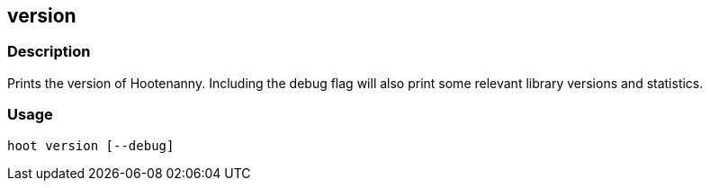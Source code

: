 == version

=== Description

Prints the version of Hootenanny. Including the debug flag will also print
some relevant library versions and statistics.

=== Usage

--------------------------------------
hoot version [--debug]
--------------------------------------

